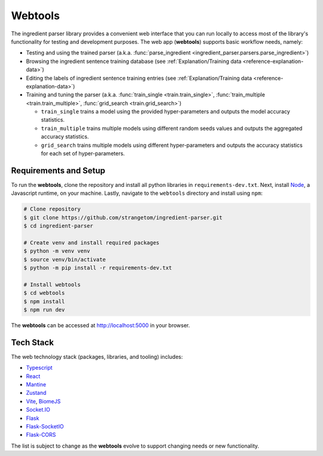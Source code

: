 .. _reference-tutorials-webtools:

Webtools
========

The ingredient parser library provides a convenient web interface that you can run locally to access most of the library's functionality for testing and development purposes.
The web app (**webtools**) supports basic workflow needs, namely:

* Testing and using the trained parser (a.k.a. :func:`parse_ingredient <ingredient_parser.parsers.parse_ingredient>`)
* Browsing the ingredient sentence training database (see :ref:`Explanation/Training data <reference-explanation-data>`)
* Editing the labels of ingredient sentence training entries (see :ref:`Explanation/Training data <reference-explanation-data>`)
* Training and tuning the parser (a.k.a. :func:`train_single <train.train_single>`, :func:`train_multiple <train.train_multiple>`, :func:`grid_search <train.grid_search>`)

  * ``train_single`` trains a model using the provided hyper-parameters and outputs the model accuracy statistics.
  * ``train_multiple`` trains multiple models using different random seeds values and outputs the aggregated accuracy statistics.
  * ``grid_search`` trains multiple models using different hyper-parameters and outputs the accuracy statistics for each set of hyper-parameters.

Requirements and Setup
~~~~~~~~~~~~~~~~~~~~~~~~

To run the **webtools**, clone the repository and install all python libraries in ``requirements-dev.txt``.
Next, install `Node <https://nodejs.org/en/download>`_, a Javascript runtime, on your machine.
Lastly, navigate to the ``webtools`` directory and install using ``npm``:

.. code:: bash

    # Clone repository
    $ git clone https://github.com/strangetom/ingredient-parser.git
    $ cd ingredient-parser

    # Create venv and install required packages
    $ python -m venv venv
    $ source venv/bin/activate
    $ python -m pip install -r requirements-dev.txt

    # Install webtools
    $ cd webtools
    $ npm install
    $ npm run dev

The **webtools** can be accessed at http://localhost:5000 in your browser.

.. grid:: 1 2 2 3

    .. grid-item::

        .. figure:: /_static/webtools/app.parser.screenshot.png
            :alt: Webtools parser screenshot

    .. grid-item::

        .. figure:: /_static/webtools/app.labeller.screenshot.png
            :alt: Webtools labeller screenshot

    .. grid-item::

        .. figure:: /_static/webtools/app.trainer.screenshot.png
            :alt: Webtools trainer screenshot

Tech Stack
~~~~~~~~~~~~~

The web technology stack (packages, libraries, and tooling) includes:

* `Typescript <https://www.typescriptlang.org/>`_
* `React <https://react.dev/>`_
* `Mantine <https://mantine.dev/>`_
* `Zustand <https://zustand-demo.pmnd.rs/>`_
* `Vite <https://vite.dev>`_, `BiomeJS <https://vite.dev>`_
* `Socket.IO <https://socket.io>`_
* `Flask <https://flask.palletsprojects.com/en/stable/>`_
* `Flask-SocketIO <https://flask-socketio.readthedocs.io/en/latest/>`_
* `Flask-CORS <https://corydolphin.com/flask-cors/>`_

The list is subject to change as the **webtools** evolve to support changing needs or new functionality.

